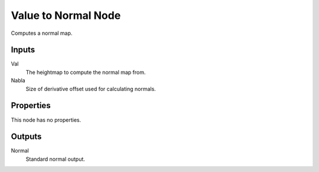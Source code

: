 
********************
Value to Normal Node
********************

.. figure:: /images/editors_texture-node_types_converter_value-to-normal_node.png
   :align: right
   :alt: Value to Normal node.

Computes a normal map.


Inputs
======

Val
   The heightmap to compute the normal map from.
Nabla
   Size of derivative offset used for calculating normals.


Properties
==========

This node has no properties.


Outputs
=======

Normal
   Standard normal output.
